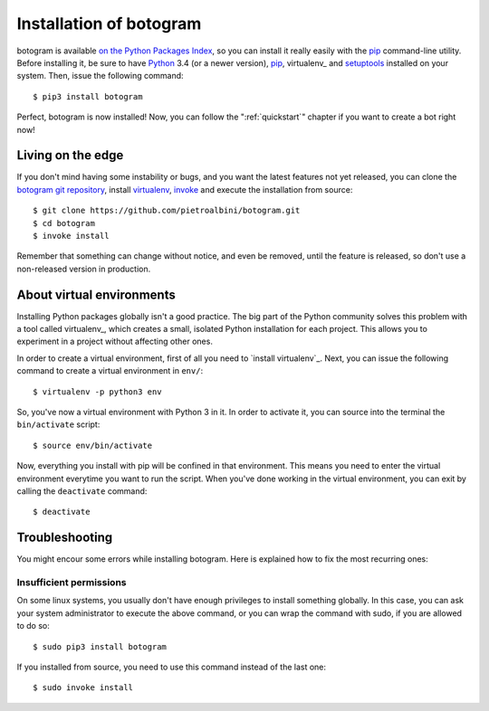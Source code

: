 .. Copyright (c) 2015 Pietro Albini
   Released under the MIT license

.. _install:

~~~~~~~~~~~~~~~~~~~~~~~~
Installation of botogram
~~~~~~~~~~~~~~~~~~~~~~~~

botogram is available `on the Python Packages Index`_, so you can install it
really easily with the `pip`_ command-line utility. Before installing it, be
sure to have Python_ 3.4 (or a newer version), pip_, virtualenv_ and setuptools_
installed on your system. Then, issue the following command::

   $ pip3 install botogram

Perfect, botogram is now installed! Now, you can follow the
":ref:`quickstart`" chapter if you want to create a bot right now!

.. _install-edge:

==================
Living on the edge
==================

If you don't mind having some instability or bugs, and you want the latest
features not yet released, you can clone the `botogram git repository`_,
install `virtualenv <virtualenv-install>`_, `invoke`_ and execute the
installation from source::

   $ git clone https://github.com/pietroalbini/botogram.git
   $ cd botogram
   $ invoke install

Remember that something can change without notice, and even be removed, until
the feature is released, so don't use a non-released version in production.

.. _install-venvs:

==========================
About virtual environments
==========================

Installing Python packages globally isn't a good practice. The big part of the
Python community solves this problem with a tool called virtualenv_, which
creates a small, isolated Python installation for each project. This allows
you to experiment in a project without affecting other ones.

In order to create a virtual environment, first of all you need to `install
virtualenv`_. Next, you can issue the following command to create a virtual
environment in ``env/``::

   $ virtualenv -p python3 env

So, you've now a virtual environment with Python 3 in it. In order to activate
it, you can source into the terminal the ``bin/activate`` script::

   $ source env/bin/activate

Now, everything you install with pip will be confined in that environment.
This means you need to enter the virtual environment everytime you want to
run the script. When you've done working in the virtual environment, you can
exit by calling the ``deactivate`` command::

   $ deactivate

.. _install-troubleshooting:

===============
Troubleshooting
===============

You might encour some errors while installing botogram. Here is explained how
to fix the most recurring ones:

Insufficient permissions
------------------------

On some linux systems, you usually don't have enough privileges to install
something globally. In this case, you can ask your system administrator to
execute the above command, or you can wrap the command with sudo, if you
are allowed to do so::

   $ sudo pip3 install botogram

If you installed from source, you need to use this command instead of the last
one::

   $ sudo invoke install

.. _on the Python Packages Index: https://pypi.python.org/pypi/botogram
.. _pip: https://pip.pypa.io
.. _Python: https://www.python.org
.. _setuptools: https://setuptools.pypa.io
.. _botogram git repository: https://github.com/pietroalbini/botogram
.. _virtualenv: https://virtualenv.pypa.io
.. _virtualenv-install: https://virtualenv.pypa.io/en/latest/installation.html
.. _invoke: https://www.pyinvoke.org
